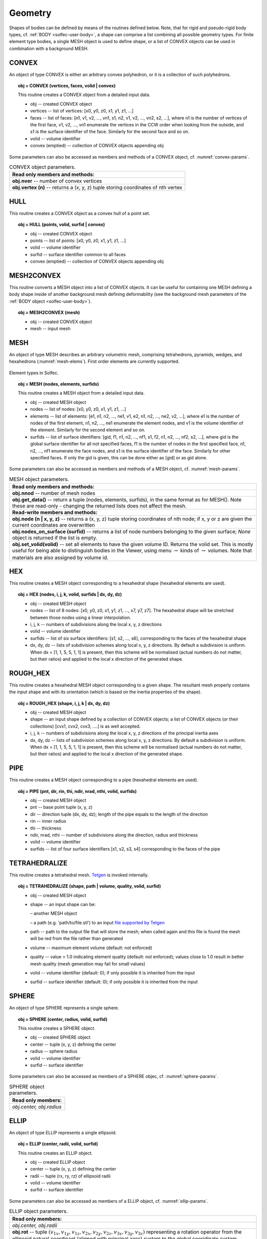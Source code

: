 .. _solfec-user-geometry:

Geometry
========

Shapes of bodies can be defined by means of the routines defined below.
Note, that for rigid and pseudo-rigid body types, cf. :ref:`BODY <solfec-user-body>`,
a shape can comprise a list combining all possible geometry types.
For finite element type bodies, a single MESH object is used to define shape,
or a list of CONVEX objects can be used in combination with a background MESH.

CONVEX
------

An object of type CONVEX is either an arbitrary convex polyhedron, or it is a collection of such polyhedrons.

.. topic:: obj = CONVEX (vertices, faces, volid | convex)

  This routine creates a CONVEX object from a detailed input data.

  * obj -- created CONVEX object

  * vertices -- list of vertices: [x0, y0, z0, x1, y1, z1, ...]

  * faces -- list of faces: [n1, v1, v2, ..., vn1, s1, n2, v1, v2, ..., vn2, s2, ...],
    where n1 is the number of vertices of the first face, v1, v2, ...,
    vn1 enumerate the vertices in the CCW order when looking from the outside,
    and s1 is the surface identifier of the face. Similarly for the second face and so on.

  * volid -- volume identifier

  * convex (emptied) -- collection of CONVEX objects appending obj

Some parameters can also be accessed as members and methods of a CONVEX object, cf. :numref:`convex-params`.

.. role:: red

.. _convex-params:

.. table:: CONVEX object parameters.

  +---------------------------------------------------------------------------------------------------------+
  | **Read only members and methods:**                                                                      |
  +---------------------------------------------------------------------------------------------------------+
  | **obj.nver** -- number of convex vertices                                                               |
  +---------------------------------------------------------------------------------------------------------+
  | **obj.vertex (n)** -- returns a (x, y, z) tuple storing coordinates of nth vertex                       |
  +---------------------------------------------------------------------------------------------------------+

HULL
----

This routine creates a CONVEX object as a convex hull of a point set.

.. topic:: obj = HULL (points, volid, surfid | convex)

  * obj -- created CONVEX object

  * points -- list of points: [x0, y0, z0, x1, y1, z1, ...]

  * volid -- volume identifier

  * surfid -- surface identifier common to all faces

  * convex (emptied) -- collection of CONVEX objects appending obj

MESH2CONVEX 
-----------

This routine converts a MESH object into a list of CONVEX objects.
It can be useful for containing one MESH defining a body shape inside of
another background mesh defining deformability
(see the background mesh parameters of the :ref:`BODY object <solfec-user-body>`).

.. topic:: obj = MESH2CONVEX (mesh)

  * obj -- created CONVEX object

  * mesh -- input mesh

MESH
----

An object of type MESH describes an arbitrary volumetric mesh, comprising tetrahedrons,
pyramids, wedges, and hexahedrons (:numref:`mesh-elems`). First order elements are currently supported.

.. _mesh-elems:

.. figure:: ../figures/elements.png
   :width: 60%
   :align: center

   Element types in Solfec.

.. topic:: obj = MESH (nodes, elements, surfids)

  This routine creates a MESH object from a detailed input data.

  * obj -- created MESH object

  * nodes -- list of nodes: [x0, y0, z0, x1, y1, z1, ...]

  * elements -- list of elements: [e1, n1, n2, ..., ne1, v1, e2, n1, n2, ..., ne2, v2, ...],
    where e1 is the number of nodes of the first element, n1, n2, ..., ne1 enumerate the element nodes,
    and v1 is the volume identifier of the element. Similarly for the second element and so on.

  * surfids -- list of surface identifiers: [gid, f1, n1, n2, ..., nf1, s1, f2, n1, n2, ..., nf2, s2, ...],
    where gid is the global surface identifier for all not specified faces, f1 is the number of nodes in
    the first specified face, n1, n2, ..., nf1 enumerate the face nodes, and s1 is the surface identifier
    of the face. Similarly for other specified faces. If only the gid is given, this can be done either
    as [gid] or as gid alone.

Some parameters can also be accessed as members and methods of a MESH object, cf. :numref:`mesh-params`.

.. _mesh-params:

.. table:: MESH object parameters.

  +---------------------------------------------------------------------------------------------------------+
  | **Read only members and methods:**                                                                      |
  +---------------------------------------------------------------------------------------------------------+
  | **obj.nnod** -- number of mesh nodes                                                                    |
  +---------------------------------------------------------------------------------------------------------+
  | **obj.get_data()** -- return a tuple (nodes, elements, surfids), in the same format as for MESH().      |
  | Note these are read-only - changing the returned lists does not affect the mesh.                        |
  +---------------------------------------------------------------------------------------------------------+
  | **Read-write members and methods:**                                                                     |
  +---------------------------------------------------------------------------------------------------------+
  | **obj.node (n | x, y, z)** -- returns a (x, y, z) tuple storing coordinates of nth node;                |
  | if x, y or z are given the current coordinates are overwritten                                          |
  +---------------------------------------------------------------------------------------------------------+
  | **obj.nodes_on_surface (surfid)** -- returns a list of node numbers belonging to the given surface;     |
  | *None* object is returned if the list is empty.                                                         |
  +---------------------------------------------------------------------------------------------------------+
  | **obj.set_volid(volid)** -- set all elements to have the given volume ID. Returns the volid set.        |
  | This is mostly useful for being able to distinguish bodies in the Viewer, using                         |
  | menu :math:`\to` kinds of :math:`\to` volumes. Note that materials are also assigned by volume id.      |
  +---------------------------------------------------------------------------------------------------------+

HEX
---

This routine creates a MESH object corresponding to a hexahedral shape (hexahedral elements are used).

.. topic:: obj = HEX (nodes, i, j, k, volid, surfids | dx, dy, dz)

  * obj -- created MESH object

  * nodes -- list of 8 nodes: [x0, y0, z0, x1, y1, z1, ..., x7, y7, z7].
    The hexahedral shape will be stretched between those nodes using a linear interpolation.

  * i, j, k -- numbers of subdivisions along the local x, y, z directions

  * volid -- volume identifier

  * surfids -- list of six surface identifiers: [s1, s2, ..., s6], corresponding to the faces of the hexahedral shape

  * dx, dy, dz -- lists of subdivision schemes along local x, y, z directions. By default a subdivision is uniform.
    When dx = [1, 1, 5, 5, 1, 1] is present, then this scheme will be normalised (actual numbers do not matter,
    but their ratios) and applied to the local x direction of the generated shape.

ROUGH_HEX 
---------

This routine creates a hexahedral MESH object corresponding to a given shape.
The resultant mesh properly contains the input shape and with its orientation (which is based on the inertia properties of the shape).

.. topic:: obj = ROUGH_HEX (shape, i, j, k | dx, dy, dz)

  * obj -- created MESH object

  * shape -- an input shape defined by a collection of CONVEX objects;
    a list of CONVEX objects (or their collections) [cvx1, cvx2, cvx3, ....] is as well accepted.

  * i, j, k -- numbers of subdivisions along the local x, y, z directions of the principal inertia axes

  * dx, dy, dz -- lists of subdivision schemes along local x, y, z directions. By default a subdivision is uniform.
    When dx = [1, 1, 5, 5, 1, 1] is present, then this scheme will be normalised (actual numbers do not matter,
    but their ratios) and applied to the local x direction of the generated shape.

PIPE
----

This routine creates a MESH object corresponding to a pipe (hexahedral elements are used).

.. topic:: obj = PIPE (pnt, dir, rin, thi, ndir, nrad, nthi, volid, surfids)

  * obj -- created MESH object

  * pnt -- base point tuple (x, y, z)

  * dir -- direction tuple (dx, dy, dz); length of the pipe equals to the length of the direction

  * rin -- inner radius

  * thi -- thickness

  * ndir, nrad, nthi -- number of subdivisions along the direction, radius and thickness

  * volid -- volume identifier

  * surfids -- list of four surface identifiers [s1, s2, s3, s4] corresponding to the faces of the pipe

TETRAHEDRALIZE
--------------

This routine creates a tetrahedral mesh. `Tetgen <http://wias-berlin.de/software/tetgen/>`_ is invoked internally.

.. topic:: obj = TETRAHEDRALIZE (shape, path | volume, quality, volid, surfid)

  * obj -- created MESH object

  * shape -- an input shape can be:

    – another MESH object

    – a path (e.g. 'path/to/file.stl') to an input `file supported by Tetgen <http://wias-berlin.de/software/tetgen/1.5/doc/manual/manual006.html>`_

  * path -- path to the output file that will store the mesh;
    when called again and this file is found the mesh will be red from the file rather than generated

  * volume -- maximum element volume (default: not enforced)

  * quality -- value > 1.0 indicating element quality (default: not enforced);
    values close to 1.0 result in better mesh quality (mesh generation may fail for small values)

  * volid -- volume identifier (default: 0); if only possible it is inherited from the input

  * surfid -- surface identifier (default: 0); if only possible it is inherited from the input

SPHERE
------

An object of type SPHERE represents a single sphere.

.. topic:: obj = SPHERE (center, radius, volid, surfid)

  This routine creates a SPHERE object.

  * obj -- created SPHERE object

  * center -- tuple (x, y, z) defining the center

  * radius -- sphere radius

  * volid -- volume identifier

  * surfid -- surface identifier

Some parameters can also be accessed as members of a SPHERE objec, cf. :numref:`sphere-params`.

.. _sphere-params:

.. table:: SPHERE object parameters.

  +---------------------------------------------------------------------------------------------------------+
  | **Read only members:**                                                                                  |
  +---------------------------------------------------------------------------------------------------------+
  | *obj.center, obj.radius*                                                                                |
  +---------------------------------------------------------------------------------------------------------+

ELLIP
-----

An object of type ELLIP represents a single ellipsoid.

.. topic:: obj = ELLIP (center, radii, volid, surfid)

  This routine creates an ELLIP object.

  * obj -- created ELLIP object

  * center -- tuple (x, y, z) defining the center

  * radii -- tuple (rx, ry, rz) of ellipsoid radii

  * volid -- volume identifier

  * surfid -- surface identifier

Some parameters can also be accessed as members of a ELLIP object, cf. :numref:`ellip-params`.

.. _ellip-params:

.. table:: ELLIP object parameters.

  +---------------------------------------------------------------------------------------------------------+
  | **Read only members:**                                                                                  |
  +---------------------------------------------------------------------------------------------------------+
  | *obj.center, obj.radii*                                                                                 |
  +---------------------------------------------------------------------------------------------------------+
  | **obj.rot** -- tuple :math:`\left(v_{1x},v_{1y},v_{1z},v_{2x},v_{2y},v_{2z},v_{3x},v_{3y},v_{3z}\right)`|
  | representing a rotation operator from the ellipsoid natural coordinaet (aligned with principal axes)    |
  | system to the global cooridinate system                                                                 |
  +---------------------------------------------------------------------------------------------------------+
